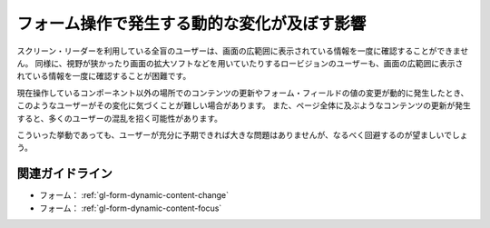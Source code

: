 .. _exp-form-dynamic-content:

############################################
フォーム操作で発生する動的な変化が及ぼす影響
############################################

スクリーン・リーダーを利用している全盲のユーザーは、画面の広範囲に表示されている情報を一度に確認することができません。
同様に、視野が狭かったり画面の拡大ソフトなどを用いていたりするロービジョンのユーザーも、画面の広範囲に表示されている情報を一度に確認することが困難です。

現在操作しているコンポーネント以外の場所でのコンテンツの更新やフォーム・フィールドの値の変更が動的に発生したとき、このようなユーザーがその変化に気づくことが難しい場合があります。
また、ページ全体に及ぶようなコンテンツの更新が発生すると、多くのユーザーの混乱を招く可能性があります。

こういった挙動であっても、ユーザーが充分に予期できれば大きな問題はありませんが、なるべく回避するのが望ましいでしょう。


****************
関連ガイドライン
****************

*  フォーム： :ref:`gl-form-dynamic-content-change`
*  フォーム： :ref:`gl-form-dynamic-content-focus`
